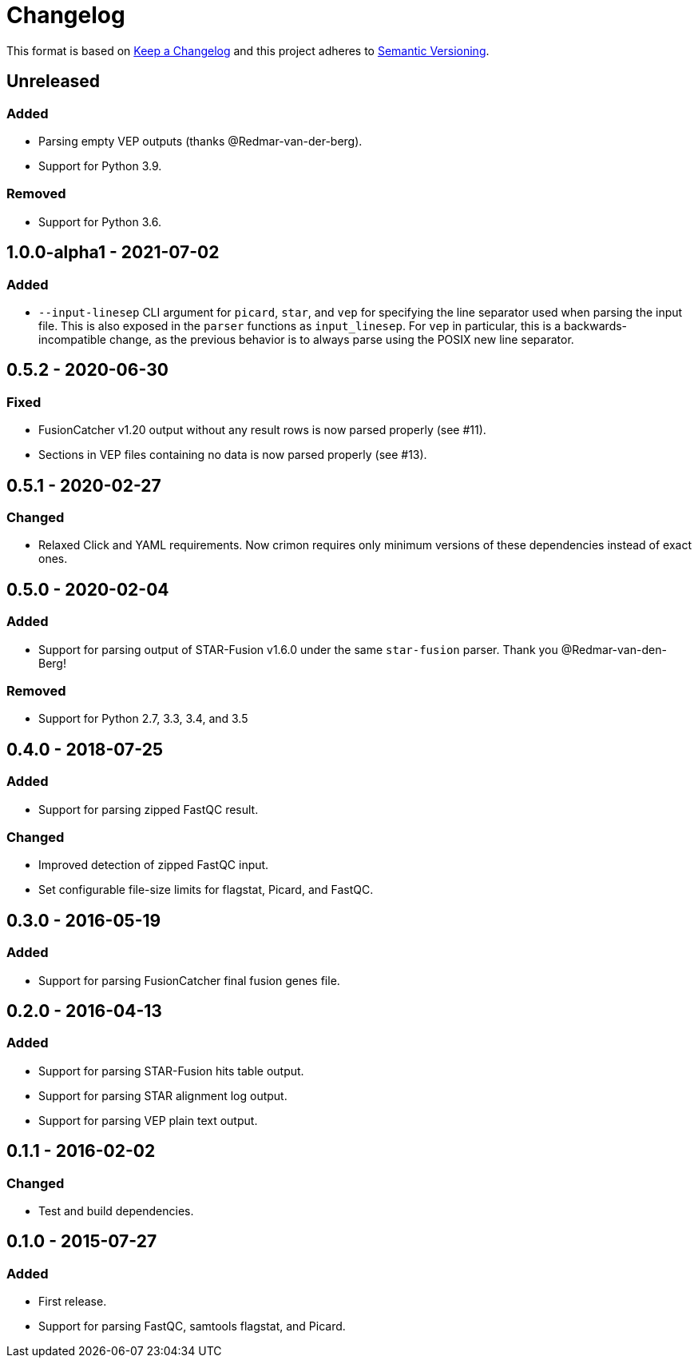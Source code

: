 = Changelog

This format is based on https://keepachangelog.com/en/1.0.0/[Keep a Changelog] and this
project adheres to https://semver.org/spec/v2.0.0.html[Semantic Versioning].


== Unreleased

=== Added
* Parsing empty VEP outputs (thanks @Redmar-van-der-berg).
* Support for Python 3.9.

=== Removed
* Support for Python 3.6.

//

== 1.0.0-alpha1 - 2021-07-02

=== Added
* `--input-linesep` CLI argument for `picard`, `star`, and `vep` for specifying the line
  separator used when parsing the input file. This is also exposed in the `parser`
  functions as `input_linesep`. For `vep` in particular, this is a backwards-incompatible
  change, as the previous behavior is to always parse using the POSIX new line separator.

//

== 0.5.2 - 2020-06-30

=== Fixed
* FusionCatcher v1.20 output without any result rows is now parsed properly (see #11).
* Sections in VEP files containing no data is now parsed properly (see #13).

//

== 0.5.1 - 2020-02-27

=== Changed
* Relaxed Click and YAML requirements. Now crimon requires only minimum
  versions of these dependencies instead of exact ones.

//

== 0.5.0 - 2020-02-04

=== Added
* Support for parsing output of STAR-Fusion v1.6.0 under the same
  ``star-fusion`` parser. Thank you @Redmar-van-den-Berg!

=== Removed
* Support for Python 2.7, 3.3, 3.4, and 3.5

//

== 0.4.0 - 2018-07-25

=== Added
* Support for parsing zipped FastQC result.

=== Changed
* Improved detection of zipped FastQC input.
* Set configurable file-size limits for flagstat, Picard, and FastQC.

//

== 0.3.0 - 2016-05-19

=== Added
* Support for parsing FusionCatcher final fusion genes file.

//

== 0.2.0 - 2016-04-13

=== Added
* Support for parsing STAR-Fusion hits table output.
* Support for parsing STAR alignment log output.
* Support for parsing VEP plain text output.

//

== 0.1.1 - 2016-02-02

=== Changed
* Test and build dependencies.

//

== 0.1.0 - 2015-07-27

=== Added
* First release.
* Support for parsing FastQC, samtools flagstat, and Picard.
